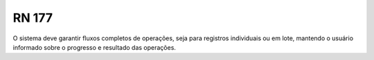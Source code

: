 **RN 177**
==========
O sistema deve garantir fluxos completos de operações, seja para registros individuais ou em lote, mantendo o usuário informado sobre o progresso e resultado das operações.

